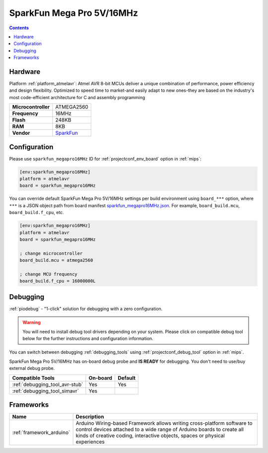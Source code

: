 
.. _board_atmelavr_sparkfun_megapro16MHz:

SparkFun Mega Pro 5V/16MHz
==========================

.. contents::

Hardware
--------

Platform :ref:`platform_atmelavr`: Atmel AVR 8-bit MCUs deliver a unique combination of performance, power efficiency and design flexibility. Optimized to speed time to market-and easily adapt to new ones-they are based on the industry's most code-efficient architecture for C and assembly programming

.. list-table::

  * - **Microcontroller**
    - ATMEGA2560
  * - **Frequency**
    - 16MHz
  * - **Flash**
    - 248KB
  * - **RAM**
    - 8KB
  * - **Vendor**
    - `SparkFun <https://www.sparkfun.com/products/11007?utm_source=platformio.org&utm_medium=docs>`__


Configuration
-------------

Please use ``sparkfun_megapro16MHz`` ID for :ref:`projectconf_env_board` option in :ref:`mips`:

.. code-block:: ini

  [env:sparkfun_megapro16MHz]
  platform = atmelavr
  board = sparkfun_megapro16MHz

You can override default SparkFun Mega Pro 5V/16MHz settings per build environment using
``board_***`` option, where ``***`` is a JSON object path from
board manifest `sparkfun_megapro16MHz.json <https://github.com/platformio/platform-atmelavr/blob/master/boards/sparkfun_megapro16MHz.json>`_. For example,
``board_build.mcu``, ``board_build.f_cpu``, etc.

.. code-block:: ini

  [env:sparkfun_megapro16MHz]
  platform = atmelavr
  board = sparkfun_megapro16MHz

  ; change microcontroller
  board_build.mcu = atmega2560

  ; change MCU frequency
  board_build.f_cpu = 16000000L

Debugging
---------

:ref:`piodebug` - "1-click" solution for debugging with a zero configuration.

.. warning::
    You will need to install debug tool drivers depending on your system.
    Please click on compatible debug tool below for the further
    instructions and configuration information.

You can switch between debugging :ref:`debugging_tools` using
:ref:`projectconf_debug_tool` option in :ref:`mips`.

SparkFun Mega Pro 5V/16MHz has on-board debug probe and **IS READY** for debugging. You don't need to use/buy external debug probe.

.. list-table::
  :header-rows:  1

  * - Compatible Tools
    - On-board
    - Default
  * - :ref:`debugging_tool_avr-stub`
    - Yes
    - Yes
  * - :ref:`debugging_tool_simavr`
    - Yes
    -

Frameworks
----------
.. list-table::
    :header-rows:  1

    * - Name
      - Description

    * - :ref:`framework_arduino`
      - Arduino Wiring-based Framework allows writing cross-platform software to control devices attached to a wide range of Arduino boards to create all kinds of creative coding, interactive objects, spaces or physical experiences
